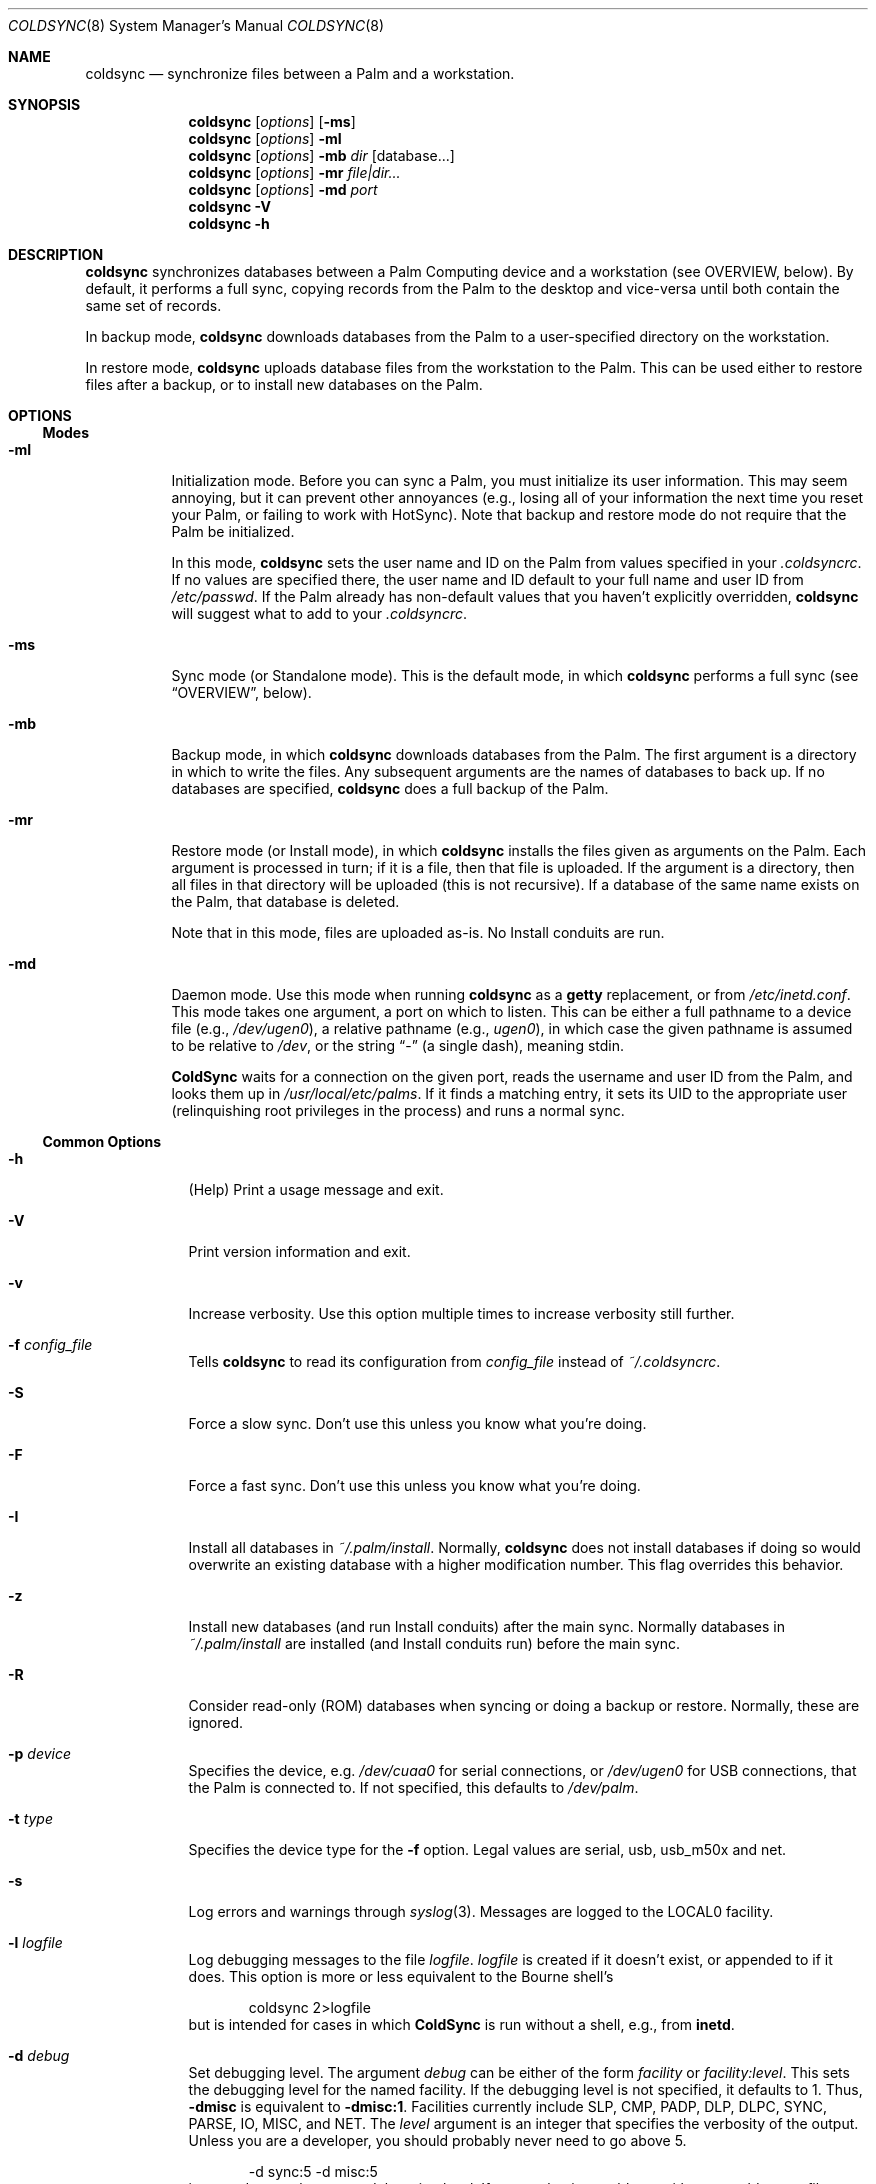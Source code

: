 .\" coldsync.8
.\" 
.\" Copyright 1999-2001, Andrew Arensburger.
.\" You may distribute this file under the terms of the Artistic
.\" License, as specified in the README file.
.\"
.\" $Id: coldsync.8,v 1.45 2001-10-12 02:16:11 arensb Exp $
.\"
.\" This man page uses the 'mdoc' formatting macros. If your 'man' uses
.\" the old 'man' package, you may run into problems.
.Dd July 12, 1999
.Dt COLDSYNC 8 SMM
.Os
.Sh NAME
.Nm coldsync
.Nd synchronize files between a Palm and a workstation.
.Sh SYNOPSIS
.Nm coldsync
.Op Ar options
.Op Fl ms
.Nm coldsync
.Op Ar options
.Fl mI
.Nm coldsync
.Op Ar options
.Fl mb
.Ar dir
.Op database...
.Nm coldsync
.Op Ar options
.Fl mr
.Ar file|dir...
.Nm coldsync
.Op Ar options
.Fl md
.Ar port
.Nm coldsync
.Fl V
.Nm coldsync
.Fl h
.Sh DESCRIPTION
.Nm coldsync
synchronizes databases between a Palm Computing device and a
workstation (see OVERVIEW, below). By default, it performs a full
sync, copying records from the Palm to the desktop and vice-versa
until both contain the same set of records.
.Pp
In backup mode,
.Nm coldsync
downloads databases from the Palm to a user-specified directory on the
workstation.
.Pp
In restore mode,
.Nm coldsync
uploads database files from the workstation to the Palm. This can be
used either to restore files after a backup, or to install new
databases on the Palm.
.Sh OPTIONS
.Ss Modes
.Bl -tag -width indent
.It Fl mI
Initialization mode. Before you can sync a Palm, you must initialize
its user information. This may seem annoying, but it can prevent other
annoyances (e.g., losing all of your information the next time you
reset your Palm, or failing to work with HotSync). Note that backup
and restore mode do not require that the Palm be initialized.
.Pp
In this mode,
.Nm coldsync
sets the user name and ID on the Palm from values specified in your
.Pa .coldsyncrc .
If no values are specified there, the user name and ID default to your
full name and user ID from
.Pa /etc/passwd .
If the Palm already has non-default values that you haven't explicitly
overridden,
.Nm coldsync
will suggest what to add to your
.Pa .coldsyncrc .
.It Fl ms
Sync mode (or Standalone mode). This is the default mode, in which
.Nm coldsync
performs a full sync (see
.Sx OVERVIEW ,
below).
.It Fl mb
Backup mode, in which
.Nm coldsync
downloads databases from the Palm. The first argument is a directory
in which to write the files. Any subsequent arguments are the names of
databases to back up. If no databases are specified,
.Nm coldsync
does a full backup of the Palm.
.It Fl mr
Restore mode (or Install mode), in which
.Nm coldsync
installs the files given as arguments on the Palm. Each argument is
processed in turn; if it is a file, then that file is uploaded. If the
argument is a directory, then all files in that directory will be
uploaded (this is not recursive). If a database of the same name
exists on the Palm, that database is deleted.
.Pp
Note that in this mode, files are uploaded as-is. No Install conduits
are run.
.It Fl md
Daemon mode. Use this mode when running
.Nm coldsync
as a
.Nm getty
replacement, or from
.Pa /etc/inetd.conf .
This mode takes one argument, a port on which to listen. This can be
either a full pathname to a device file (e.g.,
.Pa /dev/ugen0 ) ,
a relative pathname (e.g.,
.Pa ugen0 ) ,
in which case the given pathname is assumed to be relative to
.Pa /dev ,
or the string
.Dq -
(a single dash), meaning stdin.
.Pp
.Nm ColdSync
waits for a connection on the given port, reads the username and user
ID from the Palm, and looks them up in
.Pa /usr/local/etc/palms .
If it finds a matching entry, it sets its UID to the appropriate user
(relinquishing root privileges in the process) and runs a normal sync.
.El
.Ss Common Options
.Bl -tag -width -indent
.It Fl h
(Help) Print a usage message and exit.
.It Fl V
Print version information and exit.
.It Fl v
Increase verbosity. Use this option multiple times to increase
verbosity still further.
.It Fl f Ar config_file
Tells
.Nm coldsync
to read its configuration from
.Pa config_file
instead of
.Pa ~/.coldsyncrc .
.It Fl S
Force a slow sync. Don't use this unless you know what you're doing.
.It Fl F
Force a fast sync. Don't use this unless you know what you're doing.
.It Fl I
Install all databases in
.Pa ~/.palm/install .
Normally,
.Nm coldsync
does not install databases if doing so would overwrite an existing
database with a higher modification number. This flag overrides this
behavior.
.It Fl z
Install new databases (and run Install conduits) after the main sync.
Normally databases in
.Pa ~/.palm/install
are installed (and Install conduits run) before the main sync.
.It Fl R
Consider read-only (ROM) databases when syncing or doing a backup or
restore. Normally, these are ignored.
.It Fl p Ar device
Specifies the device, e.g.
.Pa /dev/cuaa0
for serial connections, or
.Pa /dev/ugen0
for USB connections, that the Palm is connected to. If not specified,
this defaults to
.Pa /dev/palm .
.It Fl t Ar type
Specifies the device type for the
.Fl f
option. Legal values are
.Dv serial ,
.Dv usb ,
.Dv usb_m50x
and
.Dv net .
.It Fl s
Log errors and warnings through
.Xr syslog 3 .
Messages are logged to the LOCAL0 facility.
.It Fl l Ar logfile
Log debugging messages to the file
.Pa logfile .
.Pa logfile
is created if it doesn't exist, or appended to if it does. This option
is more or less equivalent to the Bourne shell's
.Bd -literal -offset indent
	coldsync 2>logfile
.Ed
but is intended for cases in which
.Nm ColdSync
is run without a shell, e.g., from
.Nm inetd .
.It Fl d Ar debug
Set debugging level. The argument
.Ar debug
can be either of the form
.Ar facility 
or
.Ar facility:level .
This sets the debugging level for the named facility. If the debugging
level is not specified, it defaults to 1. Thus,
.Li -dmisc
is equivalent to
.Li -dmisc:1 .
Facilities currently include
.Dv SLP , CMP , PADP , DLP , DLPC ,
.Dv SYNC , PARSE , IO , MISC ,
and
.Dv NET .
The
.Ar level
argument is an integer that specifies the verbosity of the output.
Unless you are a developer, you should probably never need to go above
5.
.Bd -literal -offset indent
	-d sync:5 -d misc:5
.Ed
is a good general-purpose debugging level. If you are having problems
with your
.Pa .coldsyncrc
file,
.Bd -literal -offset indent
	-d sync:4
.Ed
will print a summary of what
.Nm ColdSync
thinks your configuration file contains.
.It Fl b Ar directory
.Em This option is deprecated. Please use
.Fl mb
.Em instead.
.Pp
Perform a full backup of the Palm, and put the files in
.Ar directory .
.Em NB:
This will not overwrite any existing files: if a backup file for a
database already exists in the backup directory, that database will
simply be skipped.
.It Fl r Ar directory
.Em This option is deprecated. Please use
.Fl mr
.Em instead.
.Pp
Restore files from
.Ar directory .
.Em Warning:
If you restore a database that already exists on the Palm, that
database will be overwritten.
.El
.Sh OVERVIEW
To sync,
run
.Li coldsync
with the appropriate options. Place the Palm in its cradle and press
the HotSync button. Your Palm will display the messages
.Dq Connecting with the desktop ,
.Dq Identifying user ,
a series of
.Dq Synchronizing Pa filename
messages, and finally
.Dq HotSync complete.
At this point, you can remove the Palm from its cradle and use it
normally.
.Pp
Here's a summary of what goes on when you sync:
.Bl -enum -compact
.It
.Nm coldsync
starts, reads the
.Pa .coldsyncrc
file, and finds out which port it should listen on.
.It
You press the HotSync button.
.It
The Palm announces itself to
.Nm coldsync .
.It
.Nm coldsync
queries the Palm to find out what databases it has, who owns it, etc.
.It
If the
.Fl z
flag was not given,
.Nm coldsync
runs Install conduits on any files in the install directory (
.Pa ~/.palm/install
by default), then uploads to the Palm any files still in the install
directory after the Install conduits have run.
.It
.Nm coldsync
runs the Fetch conduits, to create the desktop copies of the
databases.
.It
The main sync:
.Nm coldsync
runs the Sync conduits for all databases on the Palm. By default,
.Nm coldsync
only runs the 
.Li [generic]
conduit, which synchronizes the database on the Palm with a backup
file on the workstation. This can be overridden, however.
.It
If the
.Fl z
option was given,
.Nm coldsync
runs Install conduits on any files in the install directory as
mentioned in step 5, then installs any databases left in the install
directory.
.It
The main sync ends. The Palm displays the message
.Dq HotSync complete.
You may remove the Palm from its cradle.
.It
.Nm coldsync
runs the Dump conduits. These can export the updated databases to
other formats.
.El
.Pp
When possible,
.Nm ColdSync
(specifically, the
.Li [generic]
Sync conduit) tries to be smart about how it syncs databases, and only
transfers those records that have changed since the last sync. At the
same time, it tries to be cautious, and never deletes anything that it
isn't sure should be deleted. For instance, if a record has changed
both on the Palm and on the desktop, ColdSync will create two records,
one with each version of the record, rather than risk deleting the
wrong record.
.Pp
By itself,
.Nm ColdSync
is simply a fancy backup program. Conduits make it more useful. A
conduit is simply a program that follows a certain protocol to read or
write Palm database files.
.Pp
For instance, if you have a
.Pa TODO
file that you want to keep in sync with the Palm
.Dq ToDo
application, you could use a pair of conduits to do so: a Fetch
conduit to convert your TODO file to a Palm database, and a Dump
conduit to convert the newly-synchronized database back to a text
file. If you'll look back at the sequence of events, above, you'll see
how this works.
.Pp
Currently, the only conduit flavors are
.Dq Install ,
.Dq Fetch ,
.Dq Dump ,
and
.Dq Sync .
Others may be added in the future.
.\" XXX - This section should probably be in a man page of its own.
.Sh CONFIGURATION FILE
.Nm ColdSync
reads its configuration from the file
.Pa .coldsyncrc
in the user's home directory, or from the file specified with the
.Fl f
command-line argument.
.Pp
The
.Pa .coldsyncrc
file contains
.Li listen , pda , options , 
and
.Li conduit
directives.
.Ss listen
.Li listen
directives are of the following forms:
.\" XXX - It'd be nice to have font changes inside the display, to
.\" indicate pathnames and whatnot.
.Bd -literal -offset indent
listen serial {
	device: /dev/palm;
	speed: 57600;
}

listen usb {			# BSD only
	device: /dev/ugen0;
}

listen net {
}

.Ed
.Pp
.Li listen serial
is used for serial Palms, infrared syncing, and for Handspring Visors
under Linux.
.Pp
The
.Li device
directive specifies the device to use; if omitted, it defaults to
.Pa /dev/palm .
The
.Li speed
directive specifies the speed at which to sync, in bytes per second.
If omitted or set to 0, the speed defaults to the speed suggested by
the Palm, or the fastest speed supported by the serial port, whichever
is slower.
.Pp
.Li listen usb
is used to sync a Handspring Visor using native USB mode. This only
works under *BSD.
.Pp
.Li listen usb_m50x
is used to sync a Palm m50x from its USB cradle. This only works under Linux
using the visor.o kernel module.
.Pp
The
.Li device
directive specifies the device to use. If omitted, it defaults to
.Pa /dev/palm .
.Pp
.Li listen net
is used to listen for an incoming network HotSync connection.
.Pp
Currently, a configuration file should contain only one
.Li listen
block. If more than one
.Li listen
block is specified, only the first one will be used.
.Pp
If a device was specified on the command line with the
.Fl p
option,
.Nm ColdSync
ignores the one specified in the configuration file. If no device was
specified either on the command line or in the configuration file,
.Nm ColdSync
defaults to
.Pa /dev/palm .
.Ss pda
.Li pda
directives are of the form
.Bd -literal -offset indent
pda "My Palm" {
	snum: 10BX13C22K98-M;
	directory: /folks/arensb/.palmIII;
	username: "Gorko the Invincible";
	userid: 1234;
	default;
}
.Ed
All of these lines are optional. You may also use
.Li palm
as a synonym for
.Li pda .
.Pp
The PDA's name,
.Dq My Palm
in this example, is currently unused and may be omitted.
.Pp
The
.Li snum
line gives the Palm's serial number. You can get this number by selecting
.Dq Info
from the Palm's application launcher. In the above example,
.Li 10BX13C22K98
is the serial number, and the
.Li M
after the dash is the checksum. If you omit the checksum,
.Nm ColdSync
will calculate it for you and suggest that you add it to your
.Pa .coldsyncrc .
.Pp
You may also use the special value
.Li *Visor*
to represent the (binary) string that all Handspring Visors return as
their serial number. Since all Visors return the same
.Dq serial number ,
it is not possible to differentiate between Visors this way, but it is
possible to distinguish a Visor from other Palms.
.Pp
The
.Li directory
line specifies the root of the tree where
.Nm ColdSync
will put its files. If this line is omitted, the directory defaults to
.Pa ~/.palm .
.Pp
The
.Li username
and
.Li userid
entries allow you to specify the full name and user ID associated with
this Palm. This can be useful if you have licensed applications whose
license key depends on the user name. If the
.Li userid
is omitted, it defaults to the UID under which
.Nm ColdSync
is run. If
.Li username
is omitted, it defaults to the full name of the user running
.Nm ColdSync ,
as returned by
.Fn getpwuid .
.Pp
The
.Li default
flag indicates that this a default PDA block. It will be used if no
better match is found. Thus, if you specify
.Bd -literal -offset indent
pda {
	directory: /folks/arensb/.palm-generic;
	default;
}

pda {
	snum: 10BX13C22K99;
	directory: /folks/arensb/.palm-III;
}

pda {
	snum: 0123456789AB;
}
.Ed
.Nm ColdSync
will use the directory
.Pa /folks/arensb/.palm-III
to sync the Palm with serial number 10BX13C22K99. It will use the directory
.Pa /folks/arensb/.palm
to sync the Palm with serial number 0123456789AB (the directory defaults to
.Pa ~/.palm ).
For any other Palm devices,
.Nm ColdSync
will use the directory
.Pa /folks/arensb/.palm-generic .
.Pp
If you specify the serial number as the empty string,
.Bd -literal -offset indent
	snum: "";
.Ed
this refers to Palm devices without a serial number, e.g. the
PalmPilot. Unfortunately, if you have several such devices, it is not
possible to keep their contents separate through
.Li pda
directives.
.Pp
You may specify both a serial number and the
.Li default
flag. Since the serial number uniquely identifies a Palm, this is not
terribly useful unless you specify the empty string as the serial
number; this allows you to have one default for pre-3.0 Palms, and
another default for all others.
.Ss conduit
.\" XXX - Add mention of "arguments:" line.
.Li conduit
directives control the behavior of a conduit. The documentation for a
conduit should specify the values to use here.
.Pp
.Li conduit
directives are of the form
.Bd -literal -offset indent
conduit <flavor-list> {
	path: /path/to/conduit;
	type: <creator>/<type>;
	preference: <pref-creator>/<pref-id>;
	<flags>;
    arguments:
	<conduit-specific arguments>
}
.Ed
where
.Li <flavor-list>
is a comma-separated list of conduit flavors. Allowable conduit flavors are
.Li install ,
.Li fetch ,
.Li dump ,
and
.Li sync
(
.Li pre-fetch
and
.Li post-dump
are synonyms for
.Li fetch
and
.Li dump ,
respectively);
.Pa /path/to/conduit
is the pathname of the conduit;
.Li <creator>
is the database creator;
.Li <type>
is the database type.
For instance:
.Bd -literal -offset indent
conduit fetch {
	path: /usr/local/libexec/coldsync/addressbook-fetch;
	type: addr/DATA;
}
.Ed
The database creator and type should be specified in the documentation
for each conduit. You may also use either the empty string (
.Li \&"\&"
) or an asterisk (
.Li *
) for the type or creator, to indicate a wildcard:
.Dl type: addr/*;
makes the conduit apply to all databases with creator
.Li addr ,
.Dl type: */DATA;
makes the conduit apply to all databases with type
.Li DATA ,
and
.Dl type: */*;
makes the conduit apply to all databases. Only the last of these is
generally useful.
.Pp
You may specify several
.Li type
lines, e.g.,
.Bd -literal -offset indent
conduit fetch {
	path: /usr/local/libexec/coldsync/very-generic;
	type: addr/DATA;
	type: memo/DATA;
	type: graf/macr;
}
.Ed
This conduit will match any of the three creator/type pairs.
.Pp
.Li preference
directives specify which preferences the conduit is interested in.
.Li pref
is a synonym for
.Li preference .
.Pp
Preferences are bits of configuration data stored in a pair of shared
databases on the Palm. They include pretty much everything you can set
through the
.Dq Prefs
application, but also things such as your signature from the
.Dq Mail
application.
.Pp
Preferences are stored in two databases:
.Dq Saved Preferences
and
.Dq Unsaved Preferences .
If you know (and care) in which database a given preference is
defined, you can specify it with the
.Li saved
and
.Li unsaved
keywords:
.Bd -literal -offset indent
	pref: saved mail/3;
	pref: unsaved exps/1;
.Ed
.Pp
If neither
.Li saved
nor
.Li unsaved
is specified,
.Nm ColdSync
will try them both.
.Pp
The following flags are defined for conduit blocks:
.Li default
and
.Li final .
.Pp
The
.Li default
flag indicates that this is a default conduit, and should be run only
if no other matching conduit is specified later on. The
.Li default
flag works in conjunction with the
.Li type
specification:
.Bd -literal -offset indent
conduit dump {
	path: /usr/bin/default-todo;
	type: todo/*;
	default;
}
.Ed
only applies to databases with creator
.Li todo .
If two or more default conduits apply to a database, only the last one
specified will be run.
.Pp
The
.Li final
flag indicates that
.Nm ColdSync
should not consider any other conduits after this one. It works in
conjunction with the
.Li type
specification:
.Bd -literal -offset indent
conduit fetch {
	path: /usr/bin/fetch-mail;
	type: mail/DATA;
	final;
}

conduit fetch {
	path: /usr/bin/generic-fetch;
	type: */*;
}
.Ed
In this example, only
.Pa /usr/bin/fetch-mail
will be run for databases with creator
.Li mail
and type
.Li DATA ,
even though the second conduit block also applies.
.Pp
A conduit block may also contain conduit-specific arguments, e.g.,
.Bd -literal -offset indent
conduit dump {
	path: /usr/bin/send-mail
	type: mail/DATA;
    arguments:
	Sendmail: /usr/sbin/sendmail;
	Signature: /home/arensb/.palm-signature;
	DSN: return-receipt;
}
.Ed
All of the lines following the
.Li arguments:
line are passed to the conduit, and may be used to modify its
behavior. These arguments are conduit-dependent, and thus will be
described in the documentation for each conduit.
.Ss Built-In Conduit
Instead of a pathname to a program or script, you may also specify the
string
.Li [generic]
(with the brackets) to specify that you want to use the built-in
generic conduit:
.Bd -literal -offset indent
conduit sync {
	type: */*;
	path: [generic];
	default;
}
.Ed
.Pp
The generic conduit is a Sync conduit. By default, it handles every
database unless that database has another Sync conduit specified. If
you wish to run another Sync conduit on a database, you will need to
specify explicitly in your
.Pa .coldsyncrc
whether you want it to run before or after the generic conduit, or
whether the generic conduit should be run at all.
.Pp
.Ss options
.Li options
directives are of the form
.Bd -literal -offset indent
option {
	CONDUITDIR: "$(CONDUITDIR):$(HOME)/.palm/conduits";
	key:  "this is the value";
}
.Ed
Options behave like shell variables, in that you may use them later on in the
configuration file.  In fact, if you do not set an option before you use it,
coldsync will try to use your environment variables to set it.
Options may only be used inside quoted strings.
.Pp
The most useful option is $(CONDUITDIR), which is the search path for conduits.
.Ss Quoting
Values on the right side of a colon may be enclosed in double quotes.
That is you can write either
.Bd -literal -offset indent
	path: /usr/bin/myconduit;
.Ed
or
.Bd -literal -offset indent
	path: "/usr/bin/myconduit";
.Ed
It is always safe to quote a value. The quotes may be omitted if the
value does not contain whitespace or punctuation that might confuse
the parser.
.Pp
If a string is enclosed in double quotes, it may contain standard escape
characters, or option substitution, such as $(CONDUITDIR). Options are set
in the 
.Li options
section mentioned above.
.Pp
PDA names may also be quoted, subject to the same rules. That is, you
may say
.Bd -literal -offset indent
	pda MyPalm {
.Ed
or
.Bd -literal -offset indent
	pda "My Palm" {
.Ed
but not
.Bd -literal -offset indent
	pda My Palm {
.Ed
.Pp
Note: if you choose to quote the right-hand side of a
.Li type
statement, you must quote both the creator and the type. That is, you
may write
.Bd -literal -offset indent
	type: addr/DATA;
.Ed
or
.Bd -literal -offset indent
	type: "addr"/"DATA";
.Ed
but not
.Bd -literal -offset indent
	type: "addr/DATA";
.Ed
.Sh THE PALMS FILE
.Pa /usr/local/etc/palms
lists known Palms and their associated users. Each entry is on a
single line, with fields separated by vertical bar (pipe) characters:
.Bd -literal -offset indent
	serial|username|userid|luser|name|conf_fname
.Ed
.Bl -tag -width password -offset indent
.It serial
The serial number of the Palm, or the empty string if none or missing.
.It username
The username on the Palm.
.It userid
The user ID on the Palm.
.It luser
The local (Unix) username or UID to setuid() to.
.It name
The Palm's name in
.Pa .coldsyncrc .
.It conf_fname
Full pathname of a configuration file to use.
.El
.Pp
.Nm name
and
.Nm conf_fname
are optional, and may be omitted.
.Pp
Note, however, that the format of this is still in development, and
may change in the future.
.Sh WARNINGS
.Ss The Bargle Bug
While you can choose any user ID you like for the Palm, you should
avoid using 0 (this also means that you should avoid running
.Nm ColdSync
as root): if you do, you risk being bitten by the Bargle Bug.
.Pp
If you perform a hard reset of your Palm, or upgrade to a new one, you
can lose all of your backup data:
.Nm ColdSync
doesn't notice and assumes that you've chosen to delete everything on
your Palm.
.Pp
To guard against this woeful fate,
.Nm ColdSync
requires the Palm to be initialized with a user name and userid.
.Ss Upgrades
Every so often, Palm announces a PalmOS upgrade. Some of these
upgrades are simple and consist of a
.Pa .prc
file that you need to upload. It's probably safe to apply this upgrade
by copying the
.Pa .prc
file to
.Pa ~/.palm/install
and syncing.
.Pp
Other upgrades are more complex, and
.Nm ColdSync
can't handle them. For these, you'll need to follow Palm's
instructions.
.Sh FILES
.Bl -tag -width ~/.palm/archive -compact
.It Pa ~/.coldsyncrc
user's configuration file.
.It Pa /usr/local/etc/coldsync.conf
site-wide configuration file.
.It Pa /usr/local/etc/palms
list of known Palms
.It Pa ~/.palm
The default root of the backup tree (\,
.Em palmdir ,
below).
.\" .It Pa ~/.palm/backup
.It Em palmdir Ns Pa /backup
contains backup files for the Palm.
.\" .It Pa ~/.palm/backup/Attic
.It Em palmdir Ns Pa /backup/Attic
contains databases that have been deleted from the Palm.
.\" .It Pa ~/.palm/archive
.It Em palmdir Ns Pa /archive
contains records deleted from the Palm, but with the "Save archive on
PC" box checked.
.\" .It Pa ~/.palm/install
.It Em palmdir Ns Pa /install
contains files to be installed at the next sync.
.El
.Sh SEE ALSO
.Xr pilot-xfer 1
.Rs
.%T Palm Database Files
.Re
.Rs
.%T ColdSync Conduits
.Re
.Rs
.%T http://usbvisor.sourceforge.net/Handspring-Visor-mini-HOWTO
.Re
Explains how to sync a Handspring Visor under Linux.
.Sh AUTHORS
.An Andrew Arensburger Aq arensb@ooblick.com
.An Louis A. Mamakos Aq louie@TranSys.COM :
USB support.
.An And a cast of several.
.Sh DIAGNOSTICS
Many and hopefully self-explanatory.
.Sh LIMITATIONS
.Pp
.Nm ColdSync
does not detect the serial number on Handspring Visors (and some Palm
PDAs). This is because the Visor does not appear to have a
software-readable serial number. The pda block for a Visor should
contain
.Bd -literal -offset indent
	snum: "*Visor*";
.Ed
.Pp
Under Linux,
.Nm ColdSync
often spits out copious amounts of "Bad CRC" messages. This is due to
Linux's flaky serial driver.
.Nm ColdSync
does not deal with categories. This is due to the way the AppInfo
block (which contains the categories) is implemented. However,
conduits can deal with categories.
.Sh BUGS
.Pp
In the
.Pa .coldsyncrc
file, file and directory names must be specified as absolute
pathnames.
.Pp
.Nm ColdSync
does not sync
.Pa .prc
files. It makes a backup if there is isn't one already, but that's it.
If you upgrade from version 1.0 of an application to version 2.0,
.Nm ColdSync
will not back up the new version. In addition, most of the preferences
in the Prefs application are saved in
.Pa .prc
files, so
.Nm ColdSync
does not maintain backups of them.
.Pp
There is as yet no tool for manipulating archive files.
.Pp
All network addresses are assumed to be IPv4 addresses.
.Pp
It appears that syncing with a machine other than that with which you
normally sync might cause a database to lose its category information.
.Pp
Under FreeBSD, if you have both a Visor and another device plugged
into the USB port, ColdSync might not be able to find the Visor
correctly.
.Pp
If a conduit block contains several
.Li pref:
lines, it will only be given one preference.
.Pp
Probably many others.
